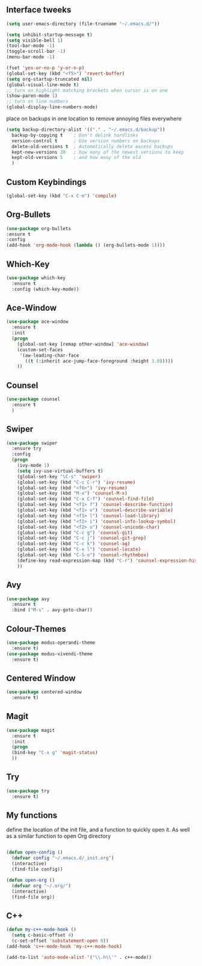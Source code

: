 #+STARTIP: overview
** Interface tweeks 
#+BEGIN_SRC emacs-lisp
(setq user-emacs-directory (file-truename "~/.emacs.d/"))

(setq inhibit-startup-message t)
(setq visible-bell 1)
(tool-bar-mode -1)
(toggle-scroll-bar -1)
(menu-bar-mode -1)

(fset 'yes-or-no-p 'y-or-n-p)
(global-set-key (kbd "<f5>") 'revert-buffer)
(setq org-startup-truncated nil)
(global-visual-line-mode t)
;; turn on highlight matching brackets when cursor is on one
(show-paren-mode 1)
;; turn on line numbers
(global-display-line-numbers-mode)

#+END_SRC
place on backups in one location to remove annoying files everywhere
#+BEGIN_SRC emacs-lisp
(setq backup-directory-alist '(("." . "~/.emacs.d/backup"))
  backup-by-copying t    ; Don't delink hardlinks
  version-control t      ; Use version numbers on backups
  delete-old-versions t  ; Automatically delete excess backups
  kept-new-versions 20   ; how many of the newest versions to keep
  kept-old-versions 5    ; and how many of the old
  )
#+END_SRC
** Custom Keybindings
#+BEGIN_SRC emacs-lisp
(global-set-key (kbd "C-x C-m") 'compile)
#+END_SRC
** Org-Bullets
#+BEGIN_SRC emacs-lisp
(use-package org-bullets
:ensure t
:config
(add-hook 'org-mode-hook (lambda () (org-bullets-mode 1))))
#+END_SRC
** Which-Key
#+BEGIN_SRC emacs-lisp
(use-package which-key
  :ensure t
  :config (which-key-mode))
#+END_SRC 
** Ace-Window
#+BEGIN_SRC emacs-lisp
(use-package ace-window
  :ensure t
  :init
  (progn
    (global-set-key [remap other-window] 'ace-window)
    (custom-set-faces
     '(aw-leading-char-face
       ((t (:inherit ace-jump-face-foreground :height 3.0)))))
    ))
#+END_SRC
** Counsel
#+BEGIN_SRC emacs-lisp
(use-package counsel
  :ensure t
  )
#+END_SRC
** Swiper
#+BEGIN_SRC emacs-lisp
(use-package swiper
  :ensure try
  :config
  (progn
    (ivy-mode 1)
    (setq ivy-use-virtual-buffers t)
    (global-set-key "\C-s" 'swiper)
    (global-set-key (kbd "C-c C-r") 'ivy-resume)
    (global-set-key (kbd "<f6>") 'ivy-resume)
    (global-set-key (kbd "M-x") 'counsel-M-x)
    (global-set-key (kbd "C-x C-f") 'counsel-find-file)
    (global-set-key (kbd "<f1> f") 'counsel-describe-function)
    (global-set-key (kbd "<f1> v") 'counsel-describe-variable)
    (global-set-key (kbd "<f1> l") 'counsel-load-library)
    (global-set-key (kbd "<f2> i") 'counsel-info-lookup-symbol)
    (global-set-key (kbd "<f2> u") 'counsel-unicode-char)
    (global-set-key (kbd "C-c g") 'counsel-git)
    (global-set-key (kbd "C-c j") 'counsel-git-grep)
    (global-set-key (kbd "C-c k") 'counsel-ag)
    (global-set-key (kbd "C-x l") 'counsel-locate)
    (global-set-key (kbd "C-S-o") 'counsel-rhythmbox)
    (define-key read-expression-map (kbd "C-r") 'counsel-expression-history)
    ))
#+END_SRC
** Avy
#+BEGIN_SRC emacs-lisp
(use-package avy
  :ensure t
  :bind ("M-s" . avy-goto-char))
#+END_SRC
** Colour-Themes
#+BEGIN_SRC emacs-lisp
(use-package modus-operandi-theme
  :ensure t)
(use-package modus-vivendi-theme
  :ensure t)
#+END_SRC
** Centered Window
#+BEGIN_SRC emacs-lisp
(use-package centered-window
  :ensure t)
#+END_SRC
** Magit
#+BEGIN_SRC emacs-lisp
(use-package magit
  :ensure t
  :init
  (progn
  (bind-key "C-x g" 'magit-status)
  ))
#+END_SRC
** Try
#+BEGIN_SRC emacs-lisp
(use-package try
  :ensure t)
#+END_SRC
** My functions
   define the location of the init file, and a function to quickly open it. As well as a similar function to open Org directory
#+BEGIN_SRC emacs-lisp

(defun open-config ()
  (defvar config "~/.emacs.d/_init.org")
  (interactive)
  (find-file config))

(defun open-org ()
  (defvar org "~/.org/")
  (interactive)
  (find-file org))
#+END_SRC
** C++ 
#+BEGIN_SRC emacs-lisp
(defun my-c++-mode-hook ()
  (setq c-basic-offset 4)
  (c-set-offset 'substatement-open 0))
(add-hook 'c++-mode-hook 'my-c++-mode-hook)

(add-to-list 'auto-mode-alist '("\\.h\\'" . c++-mode))
#+END_SRC
